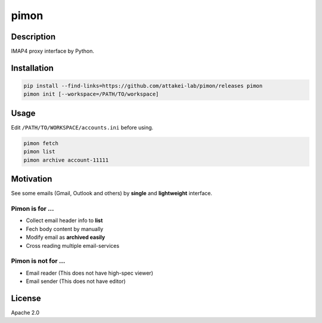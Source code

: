 =====
pimon
=====

Description
===========

IMAP4 proxy interface by Python.

Installation
============

.. code-block:: console

   pip install --find-links=https://github.com/attakei-lab/pimon/releases pimon
   pimon init [--workspace=/PATH/TO/workspace]

Usage
=====

Edit ``/PATH/TO/WORKSPACE/accounts.ini`` before using.

.. code-block:: console

   pimon fetch
   pimon list
   pimon archive account-11111

Motivation
==========

See some emails (Gmail, Outlook and others) by **single** and **lightweight** interface.

Pimon is for ...
----------------

* Collect email header info to **list**
* Fech body content by manually
* Modify email as **archived easily**
* Cross reading multiple email-services

Pimon is not for ...
--------------------

* Email reader (This does not have high-spec viewer)
* Email sender (This does not have editor)

License
=======

Apache 2.0
